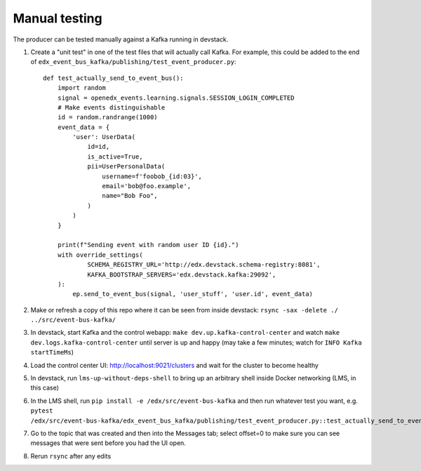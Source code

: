 Manual testing
==============

The producer can be tested manually against a Kafka running in devstack.

#. Create a "unit test" in one of the test files that will actually call Kafka. For example, this could be added to the end of ``edx_event_bus_kafka/publishing/test_event_producer.py``::

    def test_actually_send_to_event_bus():
        import random
        signal = openedx_events.learning.signals.SESSION_LOGIN_COMPLETED
        # Make events distinguishable
        id = random.randrange(1000)
        event_data = {
            'user': UserData(
                id=id,
                is_active=True,
                pii=UserPersonalData(
                    username=f'foobob_{id:03}',
                    email='bob@foo.example',
                    name="Bob Foo",
                )
            )
        }

        print(f"Sending event with random user ID {id}.")
        with override_settings(
                SCHEMA_REGISTRY_URL='http://edx.devstack.schema-registry:8081',
                KAFKA_BOOTSTRAP_SERVERS='edx.devstack.kafka:29092',
        ):
            ep.send_to_event_bus(signal, 'user_stuff', 'user.id', event_data)

#. Make or refresh a copy of this repo where it can be seen from inside devstack: ``rsync -sax -delete ./ ../src/event-bus-kafka/``
#. In devstack, start Kafka and the control webapp: ``make dev.up.kafka-control-center`` and watch ``make dev.logs.kafka-control-center`` until server is up and happy (may take a few minutes; watch for ``INFO Kafka startTimeMs``)
#. Load the control center UI: http://localhost:9021/clusters and wait for the cluster to become healthy
#. In devstack, run ``lms-up-without-deps-shell`` to bring up an arbitrary shell inside Docker networking (LMS, in this case)
#. In the LMS shell, run ``pip install -e /edx/src/event-bus-kafka`` and then run whatever test you want, e.g. ``pytest /edx/src/event-bus-kafka/edx_event_bus_kafka/publishing/test_event_producer.py::test_actually_send_to_event_bus``
#. Go to the topic that was created and then into the Messages tab; select offset=0 to make sure you can see messages that were sent before you had the UI open.
#. Rerun ``rsync`` after any edits
